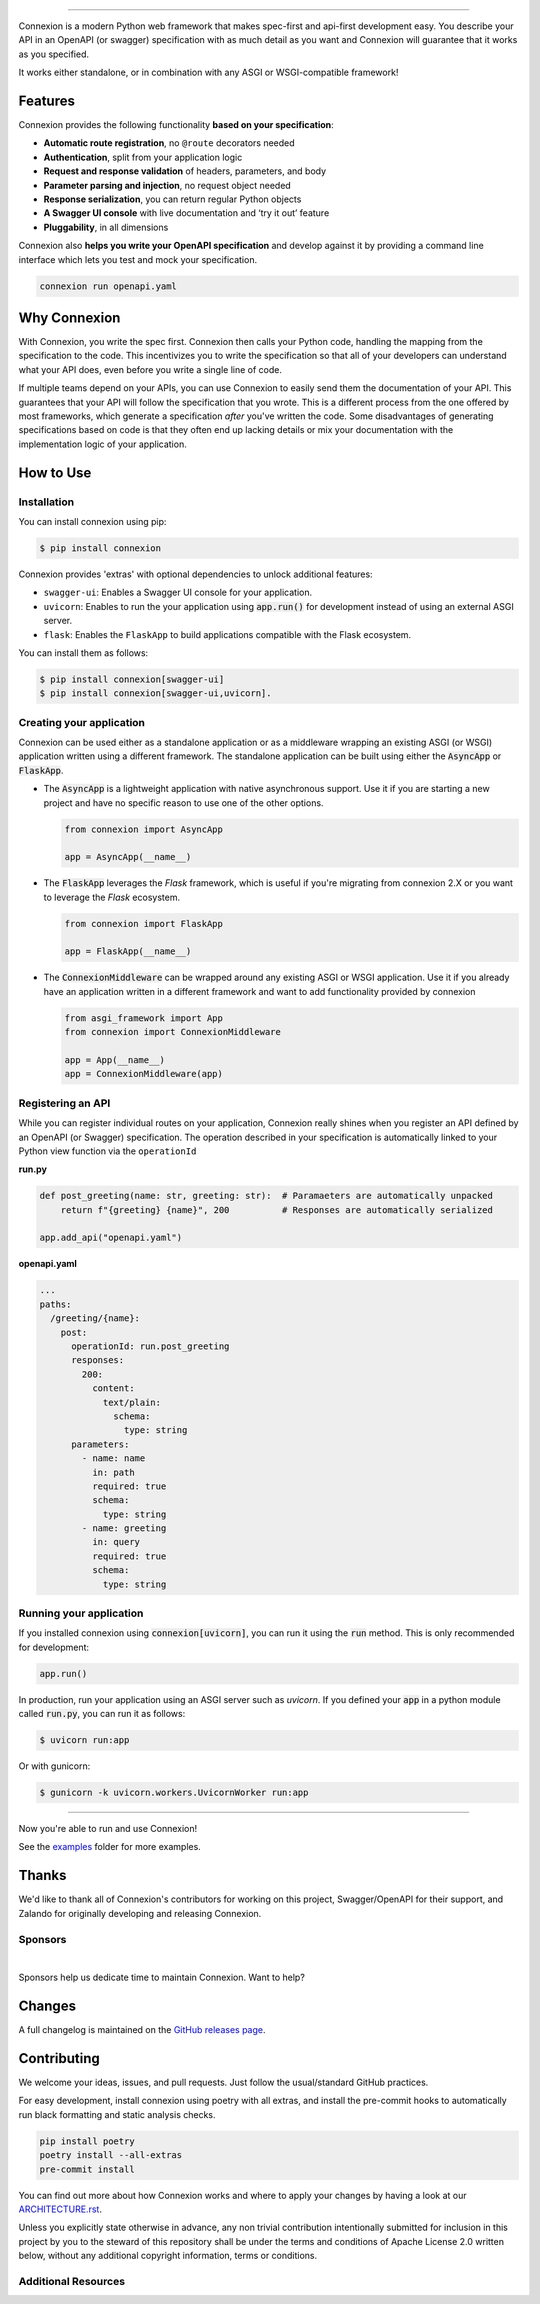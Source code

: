.. raw:: html

   <a id="top"></a>
   <p align="center">
       <img src="docs/images/logo_banner.svg" width="100%"/>
   </p>
   <p align="center">
       <a href="https://pypi.org/project/connexion"><img alt="coveralls" src="https://img.shields.io/pypi/status/connexion.svg?style=flat-square&color=brightgreen"></a>
       <a href="https://pypi.org/project/connexion"><img alt="PyPI version" src="https://img.shields.io/pypi/v/connexion?color=brightgreen&style=flat-square"></a>
       <a href="https://github.com/spec-first/connexion/blob/feature/update-readme/LICENSE.txt"><img alt="License" src="https://img.shields.io/pypi/l/connexion?style=flat-square&color=brightgreen"></a>
       <a href="https://github.com/spec-first/connexion/actions/workflows/pipeline.yml"><img alt="GitHub Workflow Status" src="https://img.shields.io/github/actions/workflow/status/spec-first/connexion/pipeline.yml?style=flat-square"></a>
       <a href="https://coveralls.io/github/ml6team/fondant?branch=main"><img alt="Coveralls" src="https://img.shields.io/coverallsCoverage/github/spec-first/connexion?style=flat-square"></a>
       <br>
       <br>
       <a href="https://connexion.readthedocs.io/en/latest/"><strong>Explore the docs »</strong></a>
   </p>

----

Connexion is a modern Python web framework that makes spec-first and api-first development easy. You describe your API in an OpenAPI (or swagger) specification with as much detail as you want and Connexion will guarantee that it works as you specified.

It works either standalone, or in combination with any ASGI or WSGI-compatible framework!

.. raw:: html

   <p align="center">
       <br>
       <a href="https://connexion.readthedocs.io/en/latest/v3.html"><strong>📢 Connexion 3 was recently released! Read about the changes here »</strong></a>
       <br>
       <br>
   </p>


Features
========

Connexion provides the following functionality **based on your specification**:

- **Automatic route registration**, no ``@route`` decorators needed
- **Authentication**, split from your application logic
- **Request and response validation** of headers, parameters, and body
- **Parameter parsing and injection**, no request object needed
- **Response serialization**, you can return regular Python objects
- **A Swagger UI console** with live documentation and ‘try it out’ feature
- **Pluggability**, in all dimensions

Connexion also **helps you write your OpenAPI specification** and develop against it by providing a command line interface which lets you test and mock your specification.

.. code-block:: bash

   connexion run openapi.yaml

.. raw:: html

   <p align="right">(<a href="#top">back to top</a>)</p>

Why Connexion
=============

With Connexion, you write the spec first. Connexion then calls your Python
code, handling the mapping from the specification to the code. This
incentivizes you to write the specification so that all of your
developers can understand what your API does, even before you write a
single line of code.

If multiple teams depend on your APIs, you can use Connexion to easily
send them the documentation of your API. This guarantees that your API will
follow the specification that you wrote. This is a different process from
the one offered by most frameworks, which generate a specification
*after* you've written the code.
Some disadvantages of generating specifications based on code is that
they often end up lacking details or mix your documentation with the implementation
logic of your application.

.. raw:: html

   <p align="right">(<a href="#top">back to top</a>)</p>

How to Use
==========

Installation
------------

You can install connexion using pip:

.. code-block:: bash

    $ pip install connexion

Connexion provides 'extras' with optional dependencies to unlock additional features:

- ``swagger-ui``: Enables a Swagger UI console for your application.
- ``uvicorn``: Enables to run the your application using :code:`app.run()` for
  development instead of using an external ASGI server.
- ``flask``: Enables the ``FlaskApp`` to build applications compatible with the Flask
  ecosystem.

You can install them as follows:

.. code-block:: bash

    $ pip install connexion[swagger-ui]
    $ pip install connexion[swagger-ui,uvicorn].

.. raw:: html

   <p align="right">(<a href="#top">back to top</a>)</p>


Creating your application
-------------------------

Connexion can be used either as a standalone application or as a middleware wrapping an existing
ASGI (or WSGI) application written using a different framework. The standalone application can be
built using either the :code:`AsyncApp` or :code:`FlaskApp`.

- The :code:`AsyncApp` is a lightweight application with native asynchronous support. Use it if you
  are starting a new project and have no specific reason to use one of the other options.

  .. code-block:: python

      from connexion import AsyncApp

      app = AsyncApp(__name__)

- The :code:`FlaskApp` leverages the `Flask` framework, which is useful if you're migrating from
  connexion 2.X or you want to leverage the `Flask` ecosystem.

  .. code-block:: python

      from connexion import FlaskApp

      app = FlaskApp(__name__)

- The :code:`ConnexionMiddleware` can be wrapped around any existing ASGI or WSGI application.
  Use it if you already have an application written in a different framework and want to add
  functionality provided by connexion

  .. code-block:: python

      from asgi_framework import App
      from connexion import ConnexionMiddleware

      app = App(__name__)
      app = ConnexionMiddleware(app)

.. raw:: html

   <p align="right">(<a href="#top">back to top</a>)</p>

Registering an API
------------------

While you can register individual routes on your application, Connexion really shines when you
register an API defined by an OpenAPI (or Swagger) specification.
The operation described in your specification is automatically linked to your Python view function via the ``operationId``

**run.py**

.. code-block:: python

   def post_greeting(name: str, greeting: str):  # Paramaeters are automatically unpacked
       return f"{greeting} {name}", 200          # Responses are automatically serialized

   app.add_api("openapi.yaml")

**openapi.yaml**

.. code-block:: yaml

   ...
   paths:
     /greeting/{name}:
       post:
         operationId: run.post_greeting
         responses:
           200:
             content:
               text/plain:
                 schema:
                   type: string
         parameters:
           - name: name
             in: path
             required: true
             schema:
               type: string
           - name: greeting
             in: query
             required: true
             schema:
               type: string

.. raw:: html

   <p align="right">(<a href="#top">back to top</a>)</p>

Running your application
------------------------

If you installed connexion using :code:`connexion[uvicorn]`, you can run it using the
:code:`run` method. This is only recommended for development:

.. code-block:: python

    app.run()

In production, run your application using an ASGI server such as `uvicorn`. If you defined your
:code:`app` in a python module called :code:`run.py`, you can run it as follows:

.. code-block:: bash

    $ uvicorn run:app

Or with gunicorn:

.. code-block:: bash

    $ gunicorn -k uvicorn.workers.UvicornWorker run:app

----

Now you're able to run and use Connexion!

See the `examples`_ folder for more examples.

.. raw:: html

   <p align="right">(<a href="#top">back to top</a>)</p>

Thanks
======

We'd like to thank all of Connexion's contributors for working on this
project, Swagger/OpenAPI for their support, and Zalando for originally developing and releasing Connexion.

Sponsors
--------

.. image:: ./docs/images/sponsors/ML6.png
   :alt: GitHub Sponsors
   :target: https://www.ml6.eu

|
Sponsors help us dedicate time to maintain Connexion. Want to help?

.. raw:: html

   <a href="https://github.com/sponsors/spec-first"><strong>Explore the options »</strong></a>

.. raw:: html

   <p align="right">(<a href="#top">back to top</a>)</p>

Changes
=======

A full changelog is maintained on the `GitHub releases page`_.

.. _GitHub releases page: https://github.com/spec-first/connexion/releases

.. raw:: html

   <p align="right">(<a href="#top">back to top</a>)</p>

Contributing
============

We welcome your ideas, issues, and pull requests. Just follow the
usual/standard GitHub practices.

For easy development, install connexion using poetry with all extras, and
install the pre-commit hooks to automatically run black formatting and static analysis checks.

.. code-block:: bash

    pip install poetry
    poetry install --all-extras
    pre-commit install

You can find out more about how Connexion works and where to apply your changes by having a look
at our `ARCHITECTURE.rst <ARCHITECTURE.rst>`_.

Unless you explicitly state otherwise in advance, any non trivial
contribution intentionally submitted for inclusion in this project by you
to the steward of this repository shall be under the
terms and conditions of Apache License 2.0 written below, without any
additional copyright information, terms or conditions.

.. raw:: html

   <p align="right">(<a href="#top">back to top</a>)</p>

Additional Resources
--------------------

.. _API First: https://opensource.zalando.com/restful-api-guidelines/#api-first
.. _Hug: https://github.com/timothycrosley/hug
.. _Swagger: http://swagger.io/open-source-integrations/
.. _OpenAPI Specification: https://www.openapis.org/
.. _OpenAPI 3.0 Style Values: https://github.com/OAI/OpenAPI-Specification/blob/master/versions/3.0.2.md#style-values
.. _Operation Object: https://github.com/swagger-api/swagger-spec/blob/master/versions/2.0.md#operation-object
.. _swager.spec.security_definition: https://github.com/swagger-api/swagger-spec/blob/master/versions/2.0.md#security-definitions-object
.. _swager.spec.security_requirement: https://github.com/swagger-api/swagger-spec/blob/master/versions/2.0.md#security-requirement-object
.. _YAML format: https://github.com/OAI/OpenAPI-Specification/blob/master/versions/2.0.md#format
.. _Connexion's Documentation Page: http://connexion.readthedocs.org/en/latest/
.. _Crafting effective Microservices in Python: https://jobs.zalando.com/tech/blog/crafting-effective-microservices-in-python/
.. _issues where we are looking for contributions: https://github.com/spec-first/connexion/issues?q=is%3Aissue+is%3Aopen+label%3A%22help+wanted%22
.. _v3 documentation: ./docs/v3.rst
.. _examples: ./examples
